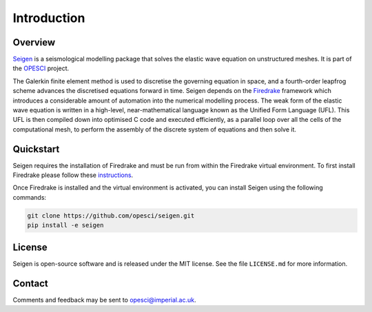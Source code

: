 Introduction
============

Overview
--------

`Seigen <https://github.com/opesci/seigen>`_ is a seismological modelling package that solves the elastic wave equation on unstructured meshes. It is part of the `OPESCI <http://www.opesci.org/>`_ project.

The Galerkin finite element method is used to discretise the governing equation in space, and a fourth-order leapfrog scheme advances the discretised equations forward in time. Seigen depends on the `Firedrake <http://firedrakeproject.org>`_ framework which introduces a considerable amount of automation into the numerical modelling process. The weak form of the elastic wave equation is written in a high-level, near-mathematical language known as the Unified Form Language (UFL). This UFL is then compiled down into optimised C code and executed efficiently, as a parallel loop over all the cells of the computational mesh, to perform the assembly of the discrete system of equations and then solve it.

Quickstart
----------

Seigen requires the installation of Firedrake and must be run from
within the Firedrake virtual environment. To first install Firedrake
please follow these `instructions <http://www.firedrakeproject.org/download.html#>`_.

Once Firedrake is installed and the virtual environment is activated, you can install
Seigen using the following commands:

.. code-block:: bash

   git clone https://github.com/opesci/seigen.git
   pip install -e seigen


License
-------

Seigen is open-source software and is released under the MIT license. See the file ``LICENSE.md`` for more information.

Contact
-------

Comments and feedback may be sent to opesci@imperial.ac.uk.
